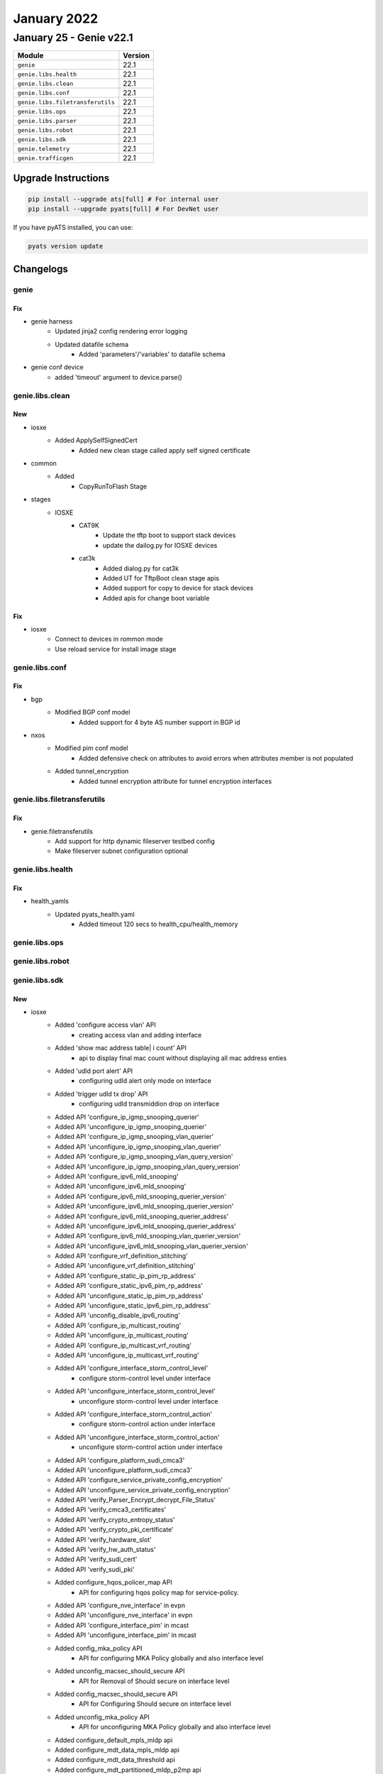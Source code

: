 January 2022
==========

January 25 - Genie v22.1
------------------------



+-----------------------------------+-------------------------------+
| Module                            | Version                       |
+===================================+===============================+
| ``genie``                         | 22.1                          |
+-----------------------------------+-------------------------------+
| ``genie.libs.health``             | 22.1                          |
+-----------------------------------+-------------------------------+
| ``genie.libs.clean``              | 22.1                          |
+-----------------------------------+-------------------------------+
| ``genie.libs.conf``               | 22.1                          |
+-----------------------------------+-------------------------------+
| ``genie.libs.filetransferutils``  | 22.1                          |
+-----------------------------------+-------------------------------+
| ``genie.libs.ops``                | 22.1                          |
+-----------------------------------+-------------------------------+
| ``genie.libs.parser``             | 22.1                          |
+-----------------------------------+-------------------------------+
| ``genie.libs.robot``              | 22.1                          |
+-----------------------------------+-------------------------------+
| ``genie.libs.sdk``                | 22.1                          |
+-----------------------------------+-------------------------------+
| ``genie.telemetry``               | 22.1                          |
+-----------------------------------+-------------------------------+
| ``genie.trafficgen``              | 22.1                          |
+-----------------------------------+-------------------------------+

Upgrade Instructions
^^^^^^^^^^^^^^^^^^^^

.. code-block:: bash

    pip install --upgrade ats[full] # For internal user
    pip install --upgrade pyats[full] # For DevNet user

If you have pyATS installed, you can use:

.. code-block:: bash

    pyats version update




Changelogs
^^^^^^^^^^

genie
"""""
--------------------------------------------------------------------------------
                                      Fix                                       
--------------------------------------------------------------------------------

* genie harness
    * Updated jinja2 config rendering error logging
    * Updated datafile schema
        * Added 'parameters'/'variables' to datafile schema

* genie conf device
    * added 'timeout' argument to device.parse()



genie.libs.clean
""""""""""""""""
--------------------------------------------------------------------------------
                                      New                                       
--------------------------------------------------------------------------------

* iosxe
    * Added ApplySelfSignedCert
        * Added new clean stage called apply self signed certificate

* common
    * Added
        * CopyRunToFlash Stage

* stages
    * IOSXE
        * CAT9K
            * Update the tftp boot to support stack devices
            * update the dailog.py for IOSXE devices
        * cat3k
            * Added dialog.py for cat3k
            * Added UT for TftpBoot clean stage apis
            * Added support for copy to device for stack devices
            * Added apis for change boot variable


--------------------------------------------------------------------------------
                                      Fix                                       
--------------------------------------------------------------------------------

* iosxe
    * Connect to devices in rommon mode
    * Use reload service for install image stage



genie.libs.conf
"""""""""""""""
--------------------------------------------------------------------------------
                                      Fix                                       
--------------------------------------------------------------------------------

* bgp
    * Modified BGP conf model
        * Added support for 4 byte AS number support in BGP id

* nxos
    * Modified pim conf model
        * Added defensive check on attributes to avoid errors when attributes member is not populated
    * Added tunnel_encryption
        * Added tunnel encryption attribute for tunnel encryption interfaces



genie.libs.filetransferutils
""""""""""""""""""""""""""""
--------------------------------------------------------------------------------
                                      Fix                                       
--------------------------------------------------------------------------------

* genie.filetransferutils
    * Add support for http dynamic fileserver testbed config
    * Make fileserver subnet configuration optional



genie.libs.health
"""""""""""""""""
--------------------------------------------------------------------------------
                                      Fix                                       
--------------------------------------------------------------------------------

* health_yamls
    * Updated pyats_health.yaml
        * Added timeout 120 secs to health_cpu/health_memory



genie.libs.ops
""""""""""""""

genie.libs.robot
""""""""""""""""

genie.libs.sdk
""""""""""""""
--------------------------------------------------------------------------------
                                      New                                       
--------------------------------------------------------------------------------

* iosxe
    * Added 'configure access vlan' API
        * creating access vlan and adding interface
    * Added 'show mac address table| i count' API
        * api to display final mac count without displaying all mac address enties
    * Added 'udld port alert' API
        * configuring udld alert only mode on interface
    * Added 'trigger udld tx drop' API
        * configuring udld transmiddion drop on interface
    * Added API 'configure_ip_igmp_snooping_querier'
    * Added API 'unconfigure_ip_igmp_snooping_querier'
    * Added API 'configure_ip_igmp_snooping_vlan_querier'
    * Added API 'unconfigure_ip_igmp_snooping_vlan_querier'
    * Added API 'configure_ip_igmp_snooping_vlan_query_version'
    * Added API 'unconfigure_ip_igmp_snooping_vlan_query_version'
    * Added API 'configure_ipv6_mld_snooping'
    * Added API 'unconfigure_ipv6_mld_snooping'
    * Added API 'configure_ipv6_mld_snooping_querier_version'
    * Added API 'unconfigure_ipv6_mld_snooping_querier_version'
    * Added API 'configure_ipv6_mld_snooping_querier_address'
    * Added API 'unconfigure_ipv6_mld_snooping_querier_address'
    * Added API 'configure_ipv6_mld_snooping_vlan_querier_version'
    * Added API 'unconfigure_ipv6_mld_snooping_vlan_querier_version'
    * Added API 'configure_vrf_definition_stitching'
    * Added API 'unconfigure_vrf_definition_stitching'
    * Added API 'configure_static_ip_pim_rp_address'
    * Added API 'configure_static_ipv6_pim_rp_address'
    * Added API 'unconfigure_static_ip_pim_rp_address'
    * Added API 'unconfigure_static_ipv6_pim_rp_address'
    * Added API 'unconfig_disable_ipv6_routing'
    * Added API 'configure_ip_multicast_routing'
    * Added API 'unconfigure_ip_multicast_routing'
    * Added API 'configure_ip_multicast_vrf_routing'
    * Added API 'unconfigure_ip_multicast_vrf_routing'
    * Added API 'configure_interface_storm_control_level'
        * configure storm-control level under interface
    * Added API 'unconfigure_interface_storm_control_level'
        * unconfigure storm-control level under interface
    * Added API 'configure_interface_storm_control_action'
        * configure storm-control action under interface
    * Added API 'unconfigure_interface_storm_control_action'
        * unconfigure storm-control action under interface
    * Added API 'configure_platform_sudi_cmca3'
    * Added API 'unconfigure_platform_sudi_cmca3'
    * Added API 'configure_service_private_config_encryption'
    * Added API 'unconfigure_service_private_config_encryption'
    * Added API 'verify_Parser_Encrypt_decrypt_File_Status'
    * Added API 'verify_cmca3_certificates'
    * Added API 'verify_crypto_entropy_status'
    * Added API 'verify_crypto_pki_certificate'
    * Added API 'verify_hardware_slot'
    * Added API 'verify_hw_auth_status'
    * Added API 'verify_sudi_cert'
    * Added API 'verify_sudi_pki'
    * Added configure_hqos_policer_map API
        * API for configuring hqos policy map for service-policy.
    * Added API 'configure_nve_interface' in evpn
    * Added API 'unconfigure_nve_interface' in evpn
    * Added API 'configure_interface_pim' in mcast
    * Added API 'unconfigure_interface_pim' in mcast
    * Added config_mka_policy API
        * API for configuring MKA Policy globally and also interface level
    * Added unconfig_macsec_should_secure API
        * API for Removal of Should secure on interface level
    * Added config_macsec_should_secure API
        * API for Configuring Should secure on interface level
    * Added unconfig_mka_policy API
        * API for unconfiguring MKA Policy globally and also interface level
    * Added configure_default_mpls_mldp api
    * Added configure_mdt_data_mpls_mldp api
    * Added configure_mdt_data_threshold api
    * Added configure_mdt_partitioned_mldp_p2mp api
    * Added configure_mdt_preference_under_vrf api
    * Added configure_mdt_strict_rpf_interface_vrf api
    * Added configure_multicast_routing_mvpn_vrf api
    * Added configure_vpn_id_in_vrf api
    * Added unconfigure_mdt_data_threshold api
    * Added 'clear_mdns_cache' API
        * clears mDNS cache
    * Added 'clear_mdns_statistics_all' API
        * clears mDNS statistics
    * Added 'clear_mdns_statistics_sp_sdg' API
        * clears mDNS statistics sp(Service Peer)_sdg(Agent)
    * Added 'clear_mdns_statistics_servicepeer' API
        * clears mDNS statistics sp(Service Peer)
    * Added 'configure_mdns_boot_level_license' API
        * Configures mDNS boot level license
    * Added config_vlan_range API
        * To configure vlan for a range
    * Added unconfig_vlan_range API
        * To unconfigure vlan for a range
    * Added config_portchannel_range API
        * To configure portchannel for a range
    * Added 'unconfigure_ipv6_mld_snooping_querier_version' API
        * Added doc string to unconfigure.
    * Added 'configure_ipv6_mld_snooping_querier_address' API
        * Changed Args headline for ipv6_address and updated ipv6 MLD querier source IPv6 address
    * Added execute_issu_install_package API
        * To execute issu install packages on device
    * Added verify_wireless_management_trustpoint_name
        * Added new api to verify wireless management trustpoint
    * Added verify_pki_trustpoint_state
        * Added new api to verify crypto pki trustpoint
    * Added get_wireless_management_trustpoint_name
        * Added new api to get wireless management trustpoint certificate name
    * Added get_pki_trustpoint_state
        * Added new api to get crypto pki trustpoint key state
    * Added execute_self_signed_certificate_command
        * Added new file called execute.py where all execute commands can be written
        * Added api to execute command that installs self-signed certificate
    * Added enable_http_server
        * Added new file called configure.py where all configure commands can be written
        * Added api to configure  ip http server on controller
    * Added set_clock_calendar
        * Added api to configure valid clock calendar
    * Added configure_pki_trustpoint API
        * Configures Trustpoint on device
    * Added unconfigure_pki_trustpoint API
        * Unconfigures Trustpoint on device
    * Added configure_pki_export_pem API
        * Generates a certificate in device
    * Added configure_pki_authenticate_certificate API
        * Pastes the pagent certificate in the device
    * Added unconfigure_crypto_pki_server API
        * Unconfigures Crypto PKI server on device
    * Added configure_crypto_pki_server API
        * Configures Crypto PKI server on device
    * Added configure_pki_enroll_certificate API
        * Enrolls certificate on device
    * Added ignore modules argument for verify_module_status api
    * Added
        * Added new API config_port_security_on_interface, configuring port security on interface.
    * Added disable_ipv6_dhcp_server API
        * unconfigures ipv6 dhcp server  on interface
    * Added configure_dhcp_pool_ipv6_domain_name API
        * configures domain name under dhcp pool on device
    * Added enable_ipv6_address_dhcp API
        * enables ipv6 address dhcp on interface
    * Added disable_ipv6_address_dhcp API
        * disables ipv6 address dhcp on interface
    * Added configure_ipv6_ospf_mtu_ignore API
        * Configures ipv6 ospf mtu-ignore on interface
    * Added unconfigure_ipv6_ospf_mtu_ignore API
        * Unconfigures ipv6 ospf mtu-ignore on interface
    * Added configure_ipv6_ospf_routing_on_interface API
        * Configures ipv6 ospf routing instance on interface
    * Added unconfigure_ipv6_ospf_routing_on_interface API
        * Unconfigures ipv6 ospf routing instance on interface
    * Added unconfig_interface_ospfv3 API
        * unconfigures ospfv3 on interface

* utils
    * Added get_interface_attr_from_yaml
        * get attribute value of a interface from topology in testbed object

* clean/reload
    * Added an argument to ignore modules during check modules step.

* iosxr
    * Added ignore modules argument for verify_module_status api

* nxos
    * Added ignore modules argument for verify_module_status api

* added new api configure_control_policies, configuring policy-map.

* added new api clear_port_security, clearing port security stats, clear port-security all.

* added new api unconfig_vlan_tag_native, unconfig vlan dot1q tag native.


--------------------------------------------------------------------------------
                                      Fix                                       
--------------------------------------------------------------------------------

* iosxe
    * Fix config_mka_keychain_on_interface API
        * API for Configuring Primary MKA Key chain and fallback MKA Key chain on interface level
    * Updated 'configure_mdns' API
        * Added if condition for creating only one service list with direction and definition name
    * Modified `verify_ip_mac_binding_in_network`
        * Added verify_reachable option to require entries to be reachable
    * Fixed `get_ip_theft_syslogs`
        * Corrected to support new syslog output
    * Modified `verify_module_status` API to ignore empty slots
    * Updated `get_md5_hash_of_file` API to use 180s default timeout
    * Updated health_cpu API
        * Added 'timeout' argument
    * Updated health_memory API
        * Added 'timeout' argument

* generic
    * Updated `copy_from_device` and `copy_to_device` APIs to support dynamic HTTP fileserver

* api utils
    * Modified api_unittest_generator
        * Proxy connection raises proper error message

* iosxr
    * Added c8000 platform for get_mgmt APIs
    * Updated health_cpu API
        * Added 'timeout' argument
    * Updated health_memory API
        * Added 'timeout' argument

* blitz
    * actions_helper
        * Fixed the issue with configure_dual
    * Added gnmi_util module for message constuction
        * Fixed OpenConfig module gNMI message building for complex RPCs.
        * Fixed "empty" error when gNMI return message does not validate zero value.
        * Negative range not validating return message values.
    * Added protobuf and cisco-gnmi dependency for genie.libs.sdk package
    * Updated rest_handler
        * Fixed 'save' handling in 'rest' action

* apic
    * Updated apic_rest_get API
        * Added order_by argument support

* nxos
    * Updated health_cpu API
        * Added 'timeout' argument
    * Updated health_memory API
        * Added 'timeout' argument
    * Updated nxapi_method_nxapi_rest API
        * Fixed wrong avariable name to show proper error message



genie.libs.parser
"""""""""""""""""
--------------------------------------------------------------------------------
                                      New                                       
--------------------------------------------------------------------------------

* iosxe
    * Added MonitorCaptureStop parser
        * monitor capture {capture_name} stop
    * Added ShowCryptoPkiTimerDetail
        * show crypto pki timer detail
    * Added ShowCryptoPkiServerRequests
        * show crypto pki server {server} request
    * Added ShowIpv6MldSnoopingGroups
        * show ipv6 mld snooping address vlan {vlan_id}
    * Added class ShowLispPlatformStatistics
        * show lisp platform statistics
    * Added ShowLispSiteDetail
        * show lisp site detail
        * show lisp site name {site_name}
        * show lisp site {eid}
        * show lisp site {eid} instance-id {instance_id}
        * show lisp site {eid} eid-table {eid_table}
        * show lisp site {eid} eid-table vrf {vrf}
        * show lisp {lisp_id} site detail
        * show lisp {lisp_id} site name {site_name}
        * show lisp {lisp_id} site {eid}
        * show lisp {lisp_id} site {eid} instance-id {instance_id}
        * show lisp {lisp_id} site {eid} eid-table {eid_table}
        * show lisp {lisp_id} site {eid} eid-table vrf {vrf}
        * show lisp locator-table {locator_table} site detail
        * show lisp locator-table {locator_table} site name {site_name}
        * show lisp locator-table {locator_table} site {eid}
        * show lisp locator-table {locator_table} site {eid} instance-id {instance_id}
        * show lisp locator-table {locator_table} site {eid} eid-table {eid_table}
        * show lisp locator-table {locator_table} site {eid} eid-table vrf {vrf}
    * Added ShowLispEthernetServerDetail
        * show lisp instance-id {instance_id} ethernet server detail
        * show lisp instance-id {instance_id} ethernet server name {site_name}
        * show lisp instance-id {instance_id} ethernet server {eid}
        * show lisp instance-id {instance_id} ethernet server etr-address {etr_address}
        * show lisp {lisp_id} instance-id {instance_id} ethernet server detail
        * show lisp {lisp_id} instance-id {instance_id} ethernet server name {site_name}
        * show lisp {lisp_id} instance-id {instance_id} ethernet server {eid}
        * show lisp {lisp_id} instance-id {instance_id} ethernet server etr-address {etr_address}
        * show lisp eid-table vrf {vrf} ethernet server detail
        * show lisp eid-table vrf {vrf} ethernet server name {site_name}
        * show lisp eid-table vrf {vrf} ethernet server {eid}
        * show lisp eid-table vrf {vrf} ethernet server etr-address {etr_address}
        * show lisp locator-table {locator_table} instance-id {instance_id} ethernet server detail
        * show lisp locator-table {locator_table} instance-id {instance_id} ethernet server name {site_name}
        * show lisp locator-table {locator_table} instance-id {instance_id} ethernet server {eid}
        * show lisp locator-table {locator_table} instance-id {instance_id} ethernet server etr-address {etr_address}
    * Added ShowLispIpv4ServerDetail
        * show lisp instance-id {instance_id} ipv4 server detail
        * show lisp instance-id {instance_id} ipv4 server name {site_name}
        * show lisp instance-id {instance_id} ipv4 server { }
        * show lisp instance-id {instance_id} ipv4 server etr-address {etr_address}
        * show lisp {lisp_id} instance-id {instance_id} ipv4 server detail
        * show lisp {lisp_id} instance-id {instance_id} ipv4 server name {site_name}
        * show lisp {lisp_id} instance-id {instance_id} ipv4 server {eid}
        * show lisp {lisp_id} instance-id {instance_id} ipv4 server etr-address {etr_address}
        * show lisp eid-table {eid_table} ipv4 server detail
        * show lisp eid-table {eid_table} ipv4 server name {site_name}
        * show lisp eid-table {eid_table} ipv4 server {eid}
        * show lisp eid-table {eid_table} ipv4 server etr-address {etr_address}
        * show lisp eid-table vrf {vrf} ipv4 server detail
        * show lisp eid-table vrf {vrf} ipv4 server name {site_name}
        * show lisp eid-table vrf {vrf} ipv4 server {eid}
        * show lisp eid-table vrf {vrf} ipv4 server etr-address {etr_address}
        * show lisp locator-table {locator_table} instance-id {instance_id} ipv4 server detail
        * show lisp locator-table {locator_table} instance-id {instance_id} ipv4 server name {site_name}
        * show lisp locator-table {locator_table} instance-id {instance_id} ipv4 server {eid}
        * show lisp locator-table {locator_table} instance-id {instance_id} ipv4 server etr-address {etr_address}
    * Added ShowLispIpv6ServerDetail
        * show lisp instance-id {instance_id} ipv6 server detail
        * show lisp instance-id {instance_id} ipv6 server name {site_name}
        * show lisp instance-id {instance_id} ipv6 server {eid}
        * show lisp instance-id {instance_id} ipv6 server etr-address {etr_address}
        * show lisp {lisp_id} instance-id {instance_id} ipv6 server detail
        * show lisp {lisp_id} instance-id {instance_id} ipv6 server name {site_name}
        * show lisp {lisp_id} instance-id {instance_id} ipv6 server {eid}
        * show lisp {lisp_id} instance-id {instance_id} ipv6 server etr-address {etr_address}
        * show lisp eid-table {eid_table} ipv6 server detail
        * show lisp eid-table {eid_table} ipv6 server name {site_name}
        * show lisp eid-table {eid_table} ipv6 server {eid}
        * show lisp eid-table {eid_table} ipv6 server etr-address {etr_address}
        * show lisp eid-table vrf {vrf} ipv6 server detail
        * show lisp eid-table vrf {vrf} ipv6 server name {site_name}
        * show lisp eid-table vrf {vrf} ipv6 server {eid}
        * show lisp eid-table vrf {vrf} ipv6 server etr-address {etr_address}
        * show lisp locator-table {locator_table} instance-id {instance_id} ipv6 server detail
        * show lisp locator-table {locator_table} instance-id {instance_id} ipv6 server name {site_name}
        * show lisp locator-table {locator_table} instance-id {instance_id} ipv6 server {eid}
        * show lisp locator-table {locator_table} instance-id {instance_id} ipv6 server etr-address {etr_address}
    * Added class ShowDlepClients
    * Added class ShowDlepNeighbors
    * Modified ShowLispExtranet
        * Updated schema,regex patterns and logic to handle updated device output from show command
    * Added ShowCryptoEntropyStatus
        * show crypto entropy status
    * Added ShowPlatformSudiPki
        * show platform sudi pki
    * Added ShowPlatformHardwareAuthenticationStatus
        * show platform hardware authentication status
    * Added ShowCryptoIkev2StatsExt
        * show crypto ikev2 stats ext-service
    * Added ShowCryptoPkiServer
        * show crypto pki server
    * Added ShowCryptoSessionRemoteDetail
        * show crypto session remote {remote_ip} detail
    * Added ShowCryptoSessionRemote
        * show crypto session remote {remote_ip}
    * Added class ShowCtsRoleBasedSgtMapAll
        * show cts role-based sgt-map all
        * show cts role-based sgt-map all vrf <vrf> all
    * Added class ShowCtsSxpConnections
        * show cts sxp connections
        * show cts sxp connections vrf <vrf>
    * Added class ShowCtsSxpSgtMapBrief
        * show cts sxp sgt-map brief
        * show cts sxp sgt-map vrf <vrf> brief
    * Added ShowInterfacesSummary
        * show interfaces summary
        * show interfaces {interface} summary
    * Added ShowIpv6Mfib
        * show ipv6 mfib
        * show ipv6 mfib {group}
        * show ipv6 mfib {group} {source}
        * show ipv6 mfib verbose
        * show ipv6 mfib {group} verbose
        * show ipv6 mfib {group} {source} verbose
        * show ipv6 mfib vrf {vrf}
        * show ipv6 mfib vrf {vrf} {group}
        * show ipv6 mfib vrf {vrf} {group} {source}
        * show ipv6 mfib vrf {vrf} verbose
        * show ipv6 mfib vrf {vrf} {group} verbose
        * show ipv6 mfib vrf {vrf} {group} {source} verbose
    * Added ShowIpv6Mrib
        * added the new parser for cli "show ipv6 mrib route"
        * show ipv6 mrib route
        * show ipv6 mrib route {group}
        * show ipv6 mrib route {group} {source}
        * show ipv6 mrib vrf {vrf} route
        * show ipv6 mrib vrf {vrf} route  {group}
        * show ipv6 mrib vrf {vrf} route  {group} {source}
    * Added ShowIsisRibRedistribution
        * show isis rib redistribution
    * Added ShowLicenseTechSupport
        * show license tech support
    * Added ShowLispRegistrationHistory
        * 'show lisp {lisp_id} instance-id {instance_id} {address_family} server {eid} registration-history'
        * 'show lisp {lisp_id} instance-id {instance_id} {address_family} server registration-history'
        * 'show lisp {lisp_id} instance-id {instance_id} {address_family} server {address_resolution} {eid} registration-history'
        * 'show lisp instance-id {instance_id} {address_family} server registration-history'
        * 'show lisp server registration-history'
    * Added ShowPlatformHardwareChassisFantrayDetailSwitch
        * show platform hardware chassis fantray detail switch {mode}
    * Added ShowPlatformHardwareChassisPowerSupplyDetailSwitchAll
        * show platform hardware chassis power-supply detail switch {mode} all
    * Added ShowPlatformSoftwareCpmSwitchB0CountersDrop
        * show platform software cpm switch {mode} B0 counters drop
    * Added ShowPlatformSoftwareCpmSwitchB0CountersPuntInject
        * show platform software cpm switch {mode} B0 counters punt-inject
    * Added ShowPlatformSoftwareCpmSwitchB0IpcDetail
        * show platform software cpm switch {mode} B0 ipc detail
    * Added ShowPlatformSoftwareCpmSwitchB0IpcBrief
        * show platform software cpm switch {mode} B0 ipc brief
    * Added ShowPlatformSoftwareCpmSwitchB0ControlInfo
        * show platform software cpm switch {mode} B0 control-info
    * Added ShowPlatformSoftwareCpmSwitchB0Resource
        * show platform software cpm switch {mode} B0 resource
    * Added ShowIdpromInterface
        * show idprom interface {mode}
    * Added ShowPlatformSoftwareBpCrimsonContentConfig
        * show platform software bp crimson content config
    * Added ShowPlatformSoftwareNodeClusterManagerSwitchB0Node
        * show platform software node cluster-manager switch {mode} B0 node {node}
    * Added ShowPlatformSoftwareNodeClusterManagerSwitchB0Local
        * show platform software node cluster-manager switch {mode} B0 local
    * Added ShowPlatformSoftwareTdlContentBpConfig
        * show platform software tdl-database content bp config {mode}
    * Added ShowPlatformSoftwareTdlContentBpOper
        * show platform software tdl-database content bp oper {mode}
    * Added ShowPlatformSoftwareNodeClusterManagerSwitchB0Counters
        * show platform software node cluster-manager switch {mode} B0 counters
    * Added ShowPlatformSoftwareBpCrimsonCounterOper
        * show platform software bp crimson content oper
    * Added ShowPlatformSoftwareBpCrimsonStatistics
        * show platform software bp crimson statistics
    * Added ShowStackwiseVirtualBandwidth
        * show stackwise-virtual bandwidth
    * Added ShowMdnsSdControllerDetail
        * Parser for Show Mdns-Sd Controller Detail
    * Fixed ShowDeviceTrackingDatabaseInterface parser
        * Modified regexp to match network_layer_address and link_layer_address
    * Fixed  ShowRunInterface parser
        * Added regexp to grep ipv6_nd_raguard_attach_policy and device_tracking_attach_policy
    * ShowIsisRib
        * Added the ability to parser the cli command `show isis rib flex-algo`
    * Added ShowLispIpv4ServerExtranetPolicyEid
        * show lisp instance-id {instance_id} ipv4 server extranet-policy {prefix}
        * show lisp {lisp_id} instance-id {instance_id} ipv4 server extranet-policy {prefix}
        * show lisp eid-table {eid_table} ipv4 server extranet-policy {prefix}
        * show lisp eid-table vrf {vrf} ipv4 server extranet-policy {prefix}
        * show lisp locator-table {locator_table} instance-id {instance_id} ipv4 server extranet-policy {prefix}
    * Added ShowLispIpv6ServerExtranetPolicyEid
        * show lisp instance-id {instance_id} ipv6 server extranet-policy {prefix}
        * show lisp {lisp_id} instance-id {instance_id} ipv6 server extranet-policy {prefix}
        * show lisp eid-table {eid_table} ipv6 server extranet-policy {prefix}
        * show lisp eid-table vrf {vrf} ipv6 server extranet-policy {prefix}
        * show lisp locator-table {locator_table} instance-id {instance_id} ipv6 server extranet-policy {prefix}
    * Added ShowPolicyMapTypeInspectZonePair
        * show policy-map type inspect zone-pair {zone_pair_name}
        * show policy-map type inspect zone-pair
    * Modified ShowVlanId
        * Added support vlan-name to be more diverse, including " ", "-", "_"

* iosxr
    * Added ShowEventManagerEnv
        * show event manager environment
        * show event manager environment all
        * show event manager environment | include {event_name}
    * Added ShowEventManagerPolicyRegistered
        * show event manager policy registered
        * show event manager policy registered {type}
        * show event manager policy registered {type} | include {eemfile_name}
    * Added ShowEventManagerPolicyAvailable
        * show event manager policy available
        * show event manager policy available {type}
        * show event manager policy available {type} | include {eemfile_name}
    * Added ShowRipIpv6
        * show rip ipv6
        * show rip ipv6 vrf {vrf}
    * Added ShowRipIpv6Statistics
        * show rip ipv6 statistics
        * show rip ipv6 vrf {vrf} statistics
    * Added ShowRipIpv6Database
        * show rip ipv6 database
        * show rip ipv6 vrf {vrf} database
    * Added ShowRipIpv6Interface
        * show rip ipv6 interface
        * show rip ipv6 vrf {vrf} interface

* generic
    * Modified ShowVersion
        * Added Optional <os_flavor> key to schema to better handle IOSXR show version output

* nxos
    * Added ShowForwardingIpv4Recursive
        * show forwarding ipv4 recursive
        * show forwarding ipv4 recursive vrf {vrf}

* ios
    * Added ShowPolicyMapTypeInspectZonePair
        * show policy-map type inspect zone-pair {zone_pair_name}
        * show policy-map type inspect zone-pair


--------------------------------------------------------------------------------
                                      Fix                                       
--------------------------------------------------------------------------------

* iosxe
    * Modified ShowMdnsSdSpSdgStatistics
        * Added support to agent and sp
    * Modified ShowMdnsSdSummaryVlan
        * Added support to agent and sp
    * Added TracerouteMPLSIPv4 parser
        * traceroute mpls ipv4 {addr} {mask}
    * Fixed ShowInterfacesStatusErrDisabled parser
        * Modified regexp to grep all kind of reasons
    * Fixed ShowFlowRecord Schema
        * Modified match_list and collect_list to Optional arg in schema as those are not mandate
    * Modified ShowAccessLists
        * Add support to role-based acl
    * Modified ShowIpPimTunnel
        * Modified to support different address family and vrf
    * Modified ShowIsisRibSchema
        * Added a new key to differentiate output by level type
        * Changed the flex algo key to contain a set of associated prefixes
        * No backwards compatibility
    * Modified ShowIsisRib
        * Modified a regex to parse lines starting with `Prefix-SID index`
    * Modified ShowSegmentRoutingTrafficEngPolicy
        * Added regex pattern p3_1 to handle different output
        * Added regex pattern p6_1 to handle different output
    * Modified ShowStormControl
        * Added support for pps/bps
        * Added support for command "show storm-control"
    * Modified ShowStormControl
        * Added support for Unknown-Unicast
    * Modified ShowInterfacesSwitchport
        * Fixed issue when parsing single interface that belongs to a port channel
    * Modified ShowLispServiceSummary
        * Fixed missing router ID when no banner
        * Added support for maximum db and map-cache values
    * Modified ShowRomVarSchema
        * Added "default_gateway,ip_address,crashinfo,subnet_mask" field to schema.
    * Modified ShowRomVar
        * Modified Regular Expression to handle if any value is provided with "" or without codes. Also modified to deal spaces in regular expression.
        * For few variables added len check for value. if value for that key is empty then that key will not be added to master key i.e rommon_variable.
    * Modified ShowBgpAllDetail
        * Updated the Schema to handle 'binding_sid' field
        * Added regex p20 and p20_1 to match the binding_sid

* generic
    * Modified ShowVersion
        * Modified schema key <model> to <pid>

* viptela
    * Modified ShowSystemStatus
        * Refactored parser to adhere to standard parser format
        * Modified almost all regexes and logic

* nxos
    * Modified ShowBgpSessions
        * Updated regex pattern p6_1 to split up 'nei' from 'linklocal_interfaceport'


